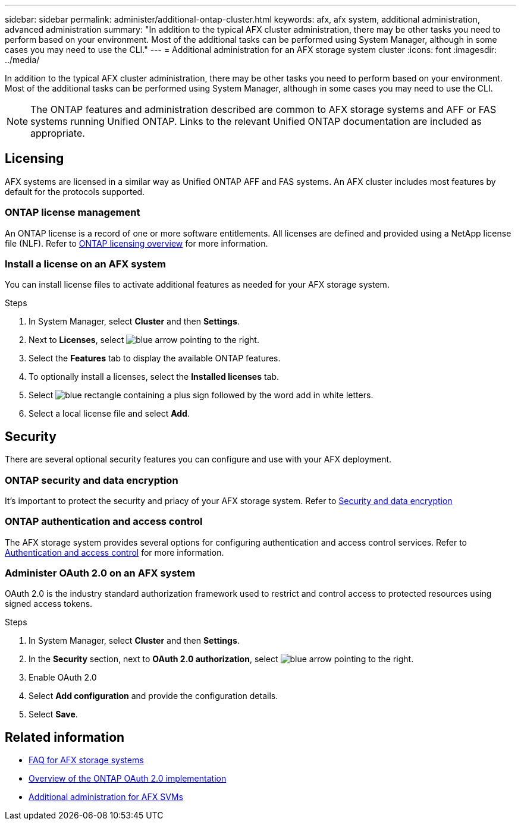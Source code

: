 ---
sidebar: sidebar
permalink: administer/additional-ontap-cluster.html
keywords: afx, afx system, additional administration, advanced administration
summary: "In addition to the typical AFX cluster administration, there may be other tasks you need to perform based on your environment. Most of the additional tasks can be performed using System Manager, although in some cases you may need to use the CLI."
---
= Additional administration for an AFX storage system cluster
:icons: font
:imagesdir: ../media/

[.lead]
In addition to the typical AFX cluster administration, there may be other tasks you need to perform based on your environment. Most of the additional tasks can be performed using System Manager, although in some cases you may need to use the CLI.

[NOTE]
The ONTAP features and administration described are common to AFX storage systems and AFF or FAS systems running Unified ONTAP. Links to the relevant Unified ONTAP documentation are included as appropriate.

== Licensing

AFX systems are licensed in a similar way as Unified ONTAP AFF and FAS systems. An AFX cluster includes most features by default for the protocols supported. 

=== ONTAP license management

An ONTAP license is a record of one or more software entitlements. All licenses are defined and provided using a NetApp license file (NLF). Refer to https://docs.netapp.com/us-en/ontap/system-admin/manage-licenses-concept.html[ONTAP licensing overview^] for more information.

=== Install a license on an AFX system

You can install license files to activate additional features as needed for your AFX storage system.

.Steps

. In System Manager, select *Cluster* and then *Settings*.
. Next to *Licenses*, select image:icon_arrow.gif[blue arrow pointing to the right].
. Select the *Features* tab to display the available ONTAP features.
. To optionally install a licenses, select the *Installed licenses* tab.
. Select image:icon_add_blue_bg.png[blue rectangle containing a plus sign followed by the word add in white letters].
. Select a local license file and select *Add*.

== Security

There are several optional security features you can configure and use with your AFX deployment.

=== ONTAP security and data encryption

It's important to protect the security and priacy of your AFX storage system. Refer to https://docs.netapp.com/us-en/ontap/security-encryption/index.html[Security and data encryption^]

=== ONTAP authentication and access control

The AFX storage system provides several options for configuring authentication and access control services. Refer to https://docs.netapp.com/us-en/ontap/authentication-access-control/index.html[Authentication and access control^] for more information.

=== Administer OAuth 2.0 on an AFX system

OAuth 2.0 is the industry standard authorization framework used to restrict and control access to protected resources using signed access tokens.

.Steps

. In System Manager, select *Cluster* and then *Settings*.
. In the *Security* section, next to *OAuth 2.0 authorization*, select image:icon_arrow.gif[blue arrow pointing to the right].
. Enable OAuth 2.0
. Select *Add configuration* and provide the configuration details.
. Select *Save*.

== Related information

* link:../faq-ontap-afx.html[FAQ for AFX storage systems]
* https://docs.netapp.com/us-en/ontap/authentication/overview-oauth2.html[Overview of the ONTAP OAuth 2.0 implementation^]
* link:../administer/additional-ontap-svm.html[Additional administration for AFX SVMs]
